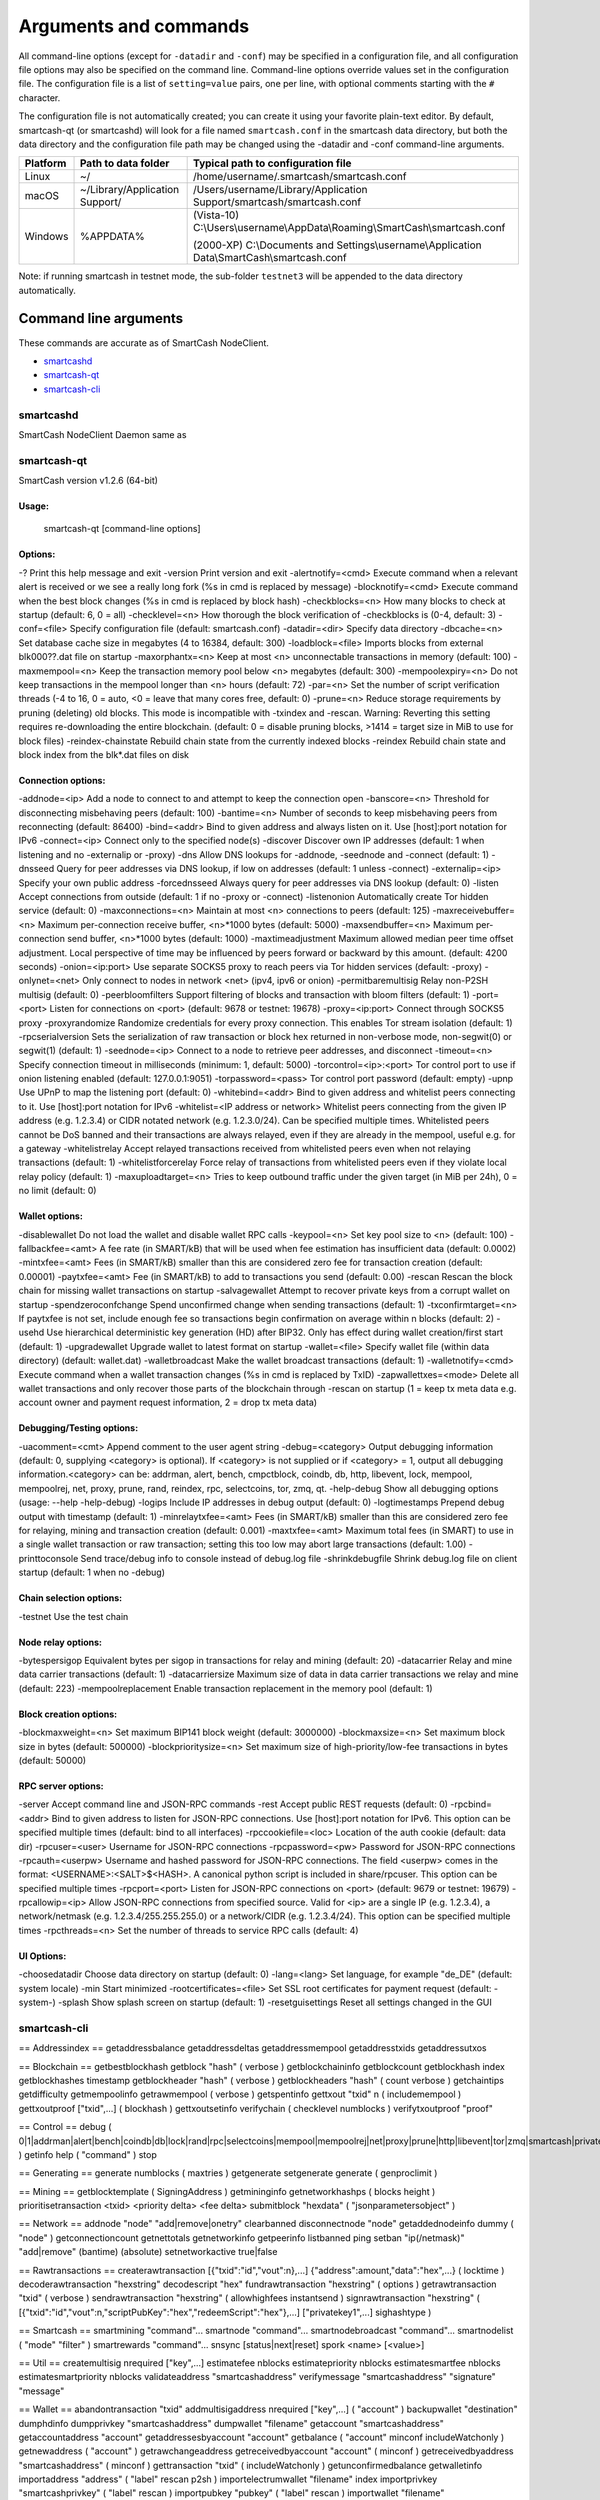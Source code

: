 .. meta::
   :description: SmartCash NodeClient wallet startup arguments and RPC command reference
   :keywords: smartcash, core, wallet, arguments, commands, RPC

.. _nodeclient-rpc:

======================
Arguments and commands
======================

All command-line options (except for ``-datadir`` and ``-conf``) may be
specified in a configuration file, and all configuration file options
may also be specified on the command line. Command-line options override
values set in the configuration file. The configuration file is a list
of ``setting=value`` pairs, one per line, with optional comments
starting with the ``#`` character.

The configuration file is not automatically created; you can create it
using your favorite plain-text editor. By default, smartcash-qt (or smartcashd) will look for a file named ``smartcash.conf`` in the smartcash data directory, but both the data directory and the configuration file path may be changed using the -datadir and -conf command-line arguments.

+----------+--------------------------------+-----------------------------------------------------------------------------------------------+
| Platform | Path to data folder            | Typical path to configuration file                                                            |
+==========+================================+===============================================================================================+
| Linux    | ~/                             | /home/username/.smartcash/smartcash.conf                                                      |
+----------+--------------------------------+-----------------------------------------------------------------------------------------------+
| macOS    | ~/Library/Application Support/ | /Users/username/Library/Application Support/smartcash/smartcash.conf                          |
+----------+--------------------------------+-----------------------------------------------------------------------------------------------+
| Windows  | %APPDATA%                      | (Vista-10) C:\\Users\\username\\AppData\\Roaming\\SmartCash\\smartcash.conf                   |
|          |                                |                                                                                               |
|          |                                | (2000-XP) C:\\Documents and Settings\\username\\Application Data\\SmartCash\\smartcash.conf   |
+----------+--------------------------------+-----------------------------------------------------------------------------------------------+

Note: if running smartcash in testnet mode, the sub-folder ``testnet3`` will be appended to the data directory automatically.

Command line arguments
======================

These commands are accurate as of SmartCash NodeClient.

- `smartcashd`_
- `smartcash-qt`_
- `smartcash-cli`_



smartcashd
----------

SmartCash NodeClient Daemon same as 


smartcash-qt
------------

SmartCash version v1.2.6 (64-bit)

Usage:
^^^^^
  smartcash-qt [command-line options]                     

Options:
^^^^^^^^


-?
Print this help message and exit 
-version
Print version and exit 
-alertnotify=<cmd>
Execute command when a relevant alert is received or we see a really long fork (%s in cmd is replaced by message) 
-blocknotify=<cmd>
Execute command when the best block changes (%s in cmd is replaced by block hash) 
-checkblocks=<n>
How many blocks to check at startup (default: 6, 0 = all) 
-checklevel=<n>
How thorough the block verification of -checkblocks is (0-4, default: 3) 
-conf=<file>
Specify configuration file (default: smartcash.conf) 
-datadir=<dir>
Specify data directory 
-dbcache=<n>
Set database cache size in megabytes (4 to 16384, default: 300) 
-loadblock=<file>
Imports blocks from external blk000??.dat file on startup 
-maxorphantx=<n>
Keep at most <n> unconnectable transactions in memory (default: 100) 
-maxmempool=<n>
Keep the transaction memory pool below <n> megabytes (default: 300) 
-mempoolexpiry=<n>
Do not keep transactions in the mempool longer than <n> hours (default: 72) 
-par=<n>
Set the number of script verification threads (-4 to 16, 0 = auto, <0 = leave that many cores free, default: 0) 
-prune=<n>
Reduce storage requirements by pruning (deleting) old blocks. This mode is incompatible with -txindex and -rescan. Warning: Reverting this setting requires re-downloading the entire blockchain. (default: 0 = disable pruning blocks, >1414 = target size in MiB to use for block files) 
-reindex-chainstate
Rebuild chain state from the currently indexed blocks 
-reindex
Rebuild chain state and block index from the blk*.dat files on disk 


Connection options:
^^^^^^^^^^^^^^^^^^^

-addnode=<ip>
Add a node to connect to and attempt to keep the connection open 
-banscore=<n>
Threshold for disconnecting misbehaving peers (default: 100) 
-bantime=<n>
Number of seconds to keep misbehaving peers from reconnecting (default: 86400) 
-bind=<addr>
Bind to given address and always listen on it. Use [host]:port notation for IPv6 
-connect=<ip>
Connect only to the specified node(s) 
-discover
Discover own IP addresses (default: 1 when listening and no -externalip or -proxy) 
-dns
Allow DNS lookups for -addnode, -seednode and -connect (default: 1) 
-dnsseed
Query for peer addresses via DNS lookup, if low on addresses (default: 1 unless -connect) 
-externalip=<ip>
Specify your own public address 
-forcednsseed
Always query for peer addresses via DNS lookup (default: 0) 
-listen
Accept connections from outside (default: 1 if no -proxy or -connect) 
-listenonion
Automatically create Tor hidden service (default: 0) 
-maxconnections=<n>
Maintain at most <n> connections to peers (default: 125) 
-maxreceivebuffer=<n>
Maximum per-connection receive buffer, <n>*1000 bytes (default: 5000) 
-maxsendbuffer=<n>
Maximum per-connection send buffer, <n>*1000 bytes (default: 1000) 
-maxtimeadjustment
Maximum allowed median peer time offset adjustment. Local perspective of time may be influenced by peers forward or backward by this amount. (default: 4200 seconds) 
-onion=<ip:port>
Use separate SOCKS5 proxy to reach peers via Tor hidden services (default: -proxy) 
-onlynet=<net>
Only connect to nodes in network <net> (ipv4, ipv6 or onion) 
-permitbaremultisig
Relay non-P2SH multisig (default: 0) 
-peerbloomfilters
Support filtering of blocks and transaction with bloom filters (default: 1) 
-port=<port>
Listen for connections on <port> (default: 9678 or testnet: 19678) 
-proxy=<ip:port>
Connect through SOCKS5 proxy 
-proxyrandomize
Randomize credentials for every proxy connection. This enables Tor stream isolation (default: 1) 
-rpcserialversion
Sets the serialization of raw transaction or block hex returned in non-verbose mode, non-segwit(0) or segwit(1) (default: 1) 
-seednode=<ip>
Connect to a node to retrieve peer addresses, and disconnect 
-timeout=<n>
Specify connection timeout in milliseconds (minimum: 1, default: 5000) 
-torcontrol=<ip>:<port>
Tor control port to use if onion listening enabled (default: 127.0.0.1:9051) 
-torpassword=<pass>
Tor control port password (default: empty) 
-upnp
Use UPnP to map the listening port (default: 0) 
-whitebind=<addr>
Bind to given address and whitelist peers connecting to it. Use [host]:port notation for IPv6 
-whitelist=<IP address or network>
Whitelist peers connecting from the given IP address (e.g. 1.2.3.4) or CIDR notated network (e.g. 1.2.3.0/24). Can be specified multiple times. Whitelisted peers cannot be DoS banned and their transactions are always relayed, even if they are already in the mempool, useful e.g. for a gateway 
-whitelistrelay
Accept relayed transactions received from whitelisted peers even when not relaying transactions (default: 1) 
-whitelistforcerelay
Force relay of transactions from whitelisted peers even if they violate local relay policy (default: 1) 
-maxuploadtarget=<n>
Tries to keep outbound traffic under the given target (in MiB per 24h), 0 = no limit (default: 0) 


Wallet options:
^^^^^^^^^^^^^^^

-disablewallet
Do not load the wallet and disable wallet RPC calls 
-keypool=<n>
Set key pool size to <n> (default: 100) 
-fallbackfee=<amt>
A fee rate (in SMART/kB) that will be used when fee estimation has insufficient data (default: 0.0002) 
-mintxfee=<amt>
Fees (in SMART/kB) smaller than this are considered zero fee for transaction creation (default: 0.00001) 
-paytxfee=<amt>
Fee (in SMART/kB) to add to transactions you send (default: 0.00) 
-rescan
Rescan the block chain for missing wallet transactions on startup 
-salvagewallet
Attempt to recover private keys from a corrupt wallet on startup 
-spendzeroconfchange
Spend unconfirmed change when sending transactions (default: 1) 
-txconfirmtarget=<n>
If paytxfee is not set, include enough fee so transactions begin confirmation on average within n blocks (default: 2) 
-usehd
Use hierarchical deterministic key generation (HD) after BIP32. Only has effect during wallet creation/first start (default: 1) 
-upgradewallet
Upgrade wallet to latest format on startup 
-wallet=<file>
Specify wallet file (within data directory) (default: wallet.dat) 
-walletbroadcast
Make the wallet broadcast transactions (default: 1) 
-walletnotify=<cmd>
Execute command when a wallet transaction changes (%s in cmd is replaced by TxID) 
-zapwallettxes=<mode>
Delete all wallet transactions and only recover those parts of the blockchain through -rescan on startup (1 = keep tx meta data e.g. account owner and payment request information, 2 = drop tx meta data) 


Debugging/Testing options:
^^^^^^^^^^^^^^^^^^^^^^^^^^

-uacomment=<cmt>
Append comment to the user agent string 
-debug=<category>
Output debugging information (default: 0, supplying <category> is optional). If <category> is not supplied or if <category> = 1, output all debugging information.<category> can be: addrman, alert, bench, cmpctblock, coindb, db, http, libevent, lock, mempool, mempoolrej, net, proxy, prune, rand, reindex, rpc, selectcoins, tor, zmq, qt. 
-help-debug
Show all debugging options (usage: --help -help-debug) 
-logips
Include IP addresses in debug output (default: 0) 
-logtimestamps
Prepend debug output with timestamp (default: 1) 
-minrelaytxfee=<amt>
Fees (in SMART/kB) smaller than this are considered zero fee for relaying, mining and transaction creation (default: 0.001) 
-maxtxfee=<amt>
Maximum total fees (in SMART) to use in a single wallet transaction or raw transaction; setting this too low may abort large transactions (default: 1.00) 
-printtoconsole
Send trace/debug info to console instead of debug.log file 
-shrinkdebugfile
Shrink debug.log file on client startup (default: 1 when no -debug) 


Chain selection options:
^^^^^^^^^^^^^^^^^^^^^^^^

-testnet
Use the test chain 


Node relay options:
^^^^^^^^^^^^^^^^^^^

-bytespersigop
Equivalent bytes per sigop in transactions for relay and mining (default: 20) 
-datacarrier
Relay and mine data carrier transactions (default: 1) 
-datacarriersize
Maximum size of data in data carrier transactions we relay and mine (default: 223) 
-mempoolreplacement
Enable transaction replacement in the memory pool (default: 1) 


Block creation options:
^^^^^^^^^^^^^^^^^^^^^^^

-blockmaxweight=<n>
Set maximum BIP141 block weight (default: 3000000) 
-blockmaxsize=<n>
Set maximum block size in bytes (default: 500000) 
-blockprioritysize=<n>
Set maximum size of high-priority/low-fee transactions in bytes (default: 50000) 


RPC server options:
^^^^^^^^^^^^^^^^^^^

-server
Accept command line and JSON-RPC commands 
-rest
Accept public REST requests (default: 0) 
-rpcbind=<addr>
Bind to given address to listen for JSON-RPC connections. Use [host]:port notation for IPv6. This option can be specified multiple times (default: bind to all interfaces) 
-rpccookiefile=<loc>
Location of the auth cookie (default: data dir) 
-rpcuser=<user>
Username for JSON-RPC connections 
-rpcpassword=<pw>
Password for JSON-RPC connections 
-rpcauth=<userpw>
Username and hashed password for JSON-RPC connections. The field <userpw> comes in the format: <USERNAME>:<SALT>$<HASH>. A canonical python script is included in share/rpcuser. This option can be specified multiple times 
-rpcport=<port>
Listen for JSON-RPC connections on <port> (default: 9679 or testnet: 19679) 
-rpcallowip=<ip>
Allow JSON-RPC connections from specified source. Valid for <ip> are a single IP (e.g. 1.2.3.4), a network/netmask (e.g. 1.2.3.4/255.255.255.0) or a network/CIDR (e.g. 1.2.3.4/24). This option can be specified multiple times 
-rpcthreads=<n>
Set the number of threads to service RPC calls (default: 4) 


UI Options:
^^^^^^^^^^^

-choosedatadir
Choose data directory on startup (default: 0) 
-lang=<lang>
Set language, for example "de_DE" (default: system locale) 
-min
Start minimized 
-rootcertificates=<file>
Set SSL root certificates for payment request (default: -system-) 
-splash
Show splash screen on startup (default: 1) 
-resetguisettings
Reset all settings changed in the GUI 

smartcash-cli
-------------

== Addressindex ==
getaddressbalance
getaddressdeltas
getaddressmempool
getaddresstxids
getaddressutxos

== Blockchain ==
getbestblockhash
getblock "hash" ( verbose )
getblockchaininfo
getblockcount
getblockhash index
getblockhashes timestamp
getblockheader "hash" ( verbose )
getblockheaders "hash" ( count verbose )
getchaintips
getdifficulty
getmempoolinfo
getrawmempool ( verbose )
getspentinfo
gettxout "txid" n ( includemempool )
gettxoutproof ["txid",...] ( blockhash )
gettxoutsetinfo
verifychain ( checklevel numblocks )
verifytxoutproof "proof"

== Control ==
debug ( 0|1|addrman|alert|bench|coindb|db|lock|rand|rpc|selectcoins|mempool|mempoolrej|net|proxy|prune|http|libevent|tor|zmq|smartcash|privatesend|instantsend|smartnode|spork|keepass|mnpayments|gobject )
getinfo
help ( "command" )
stop

== Generating ==
generate numblocks ( maxtries )
getgenerate
setgenerate generate ( genproclimit )

== Mining ==
getblocktemplate ( SigningAddress )
getmininginfo
getnetworkhashps ( blocks height )
prioritisetransaction <txid> <priority delta> <fee delta>
submitblock "hexdata" ( "jsonparametersobject" )

== Network ==
addnode "node" "add|remove|onetry"
clearbanned
disconnectnode "node" 
getaddednodeinfo dummy ( "node" )
getconnectioncount
getnettotals
getnetworkinfo
getpeerinfo
listbanned
ping
setban "ip(/netmask)" "add|remove" (bantime) (absolute)
setnetworkactive true|false

== Rawtransactions ==
createrawtransaction [{"txid":"id","vout":n},...] {"address":amount,"data":"hex",...} ( locktime )
decoderawtransaction "hexstring"
decodescript "hex"
fundrawtransaction "hexstring" ( options )
getrawtransaction "txid" ( verbose )
sendrawtransaction "hexstring" ( allowhighfees instantsend )
signrawtransaction "hexstring" ( [{"txid":"id","vout":n,"scriptPubKey":"hex","redeemScript":"hex"},...] ["privatekey1",...] sighashtype )

== Smartcash ==
smartmining "command"...
smartnode "command"...
smartnodebroadcast "command"...
smartnodelist ( "mode" "filter" )
smartrewards "command"...
snsync [status|next|reset]
spork <name> [<value>]

== Util ==
createmultisig nrequired ["key",...]
estimatefee nblocks
estimatepriority nblocks
estimatesmartfee nblocks
estimatesmartpriority nblocks
validateaddress "smartcashaddress"
verifymessage "smartcashaddress" "signature" "message"

== Wallet ==
abandontransaction "txid"
addmultisigaddress nrequired ["key",...] ( "account" )
backupwallet "destination"
dumphdinfo
dumpprivkey "smartcashaddress"
dumpwallet "filename"
getaccount "smartcashaddress"
getaccountaddress "account"
getaddressesbyaccount "account"
getbalance ( "account" minconf includeWatchonly )
getnewaddress ( "account" )
getrawchangeaddress
getreceivedbyaccount "account" ( minconf )
getreceivedbyaddress "smartcashaddress" ( minconf )
gettransaction "txid" ( includeWatchonly )
getunconfirmedbalance
getwalletinfo
importaddress "address" ( "label" rescan p2sh )
importelectrumwallet "filename" index
importprivkey "smartcashprivkey" ( "label" rescan )
importpubkey "pubkey" ( "label" rescan )
importwallet "filename"
instantsendtoaddress "smartcashaddress" amount ( "comment" "comment-to" subtractfeefromamount )
keypoolrefill ( newsize )
listaccounts ( minconf includeWatchonly)
listaddressgroupings
listlockunspent
listreceivedbyaccount ( minconf includeempty includeWatchonly)
listreceivedbyaddress ( minconf includeempty includeWatchonly)
listsinceblock ( "blockhash" target-confirmations includeWatchonly)
listtransactions ( "account" count from includeWatchonly)
listunspent ( minconf maxconf  ["address",...] )
lockunspent unlock ([{"txid":"txid","vout":n},...])
move "fromaccount" "toaccount" amount ( minconf "comment" )
sendfrom "fromaccount" "tosmartcashaddress" amount ( minconf "comment" "comment-to" )
sendmany "fromaccount" {"address":amount,...} ( minconf "comment" ["address",...] )
sendtoaddress "smartcashaddress" amount ( "comment" "comment-to" subtractfeefromamount )
setaccount "smartcashaddress" "account"
settxfee amount
signmessage "smartcashaddress" "message"
walletlock
walletpassphrase "passphrase" timeout
walletpassphrasechange "oldpassphrase" "newpassphrase"

